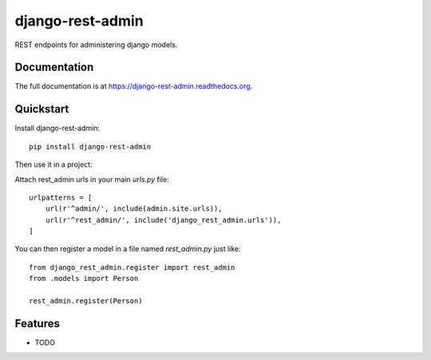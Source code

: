 =============================
django-rest-admin
=============================

.. image:: https://badge.fury.io/py/django-rest-admin.png
    :target: https://badge.fury.io/py/django-rest-admin

.. image:: https://travis-ci.org/inmagik/django-rest-admin.png?branch=master
    :target: https://travis-ci.org/inmagik/django-rest-admin

REST endpoints for administering django models.

Documentation
-------------

The full documentation is at https://django-rest-admin.readthedocs.org.

Quickstart
----------

Install django-rest-admin::

    pip install django-rest-admin

Then use it in a project:

Attach rest_admin urls in your main `urls.py` file::

    urlpatterns = [
        url(r'^admin/', include(admin.site.urls)),
        url(r'^rest_admin/', include('django_rest_admin.urls')),
    ]


You can then register a model in a file named `rest_admin.py` just like::

    from django_rest_admin.register import rest_admin
    from .models import Person

    rest_admin.register(Person)

Features
--------

* TODO

